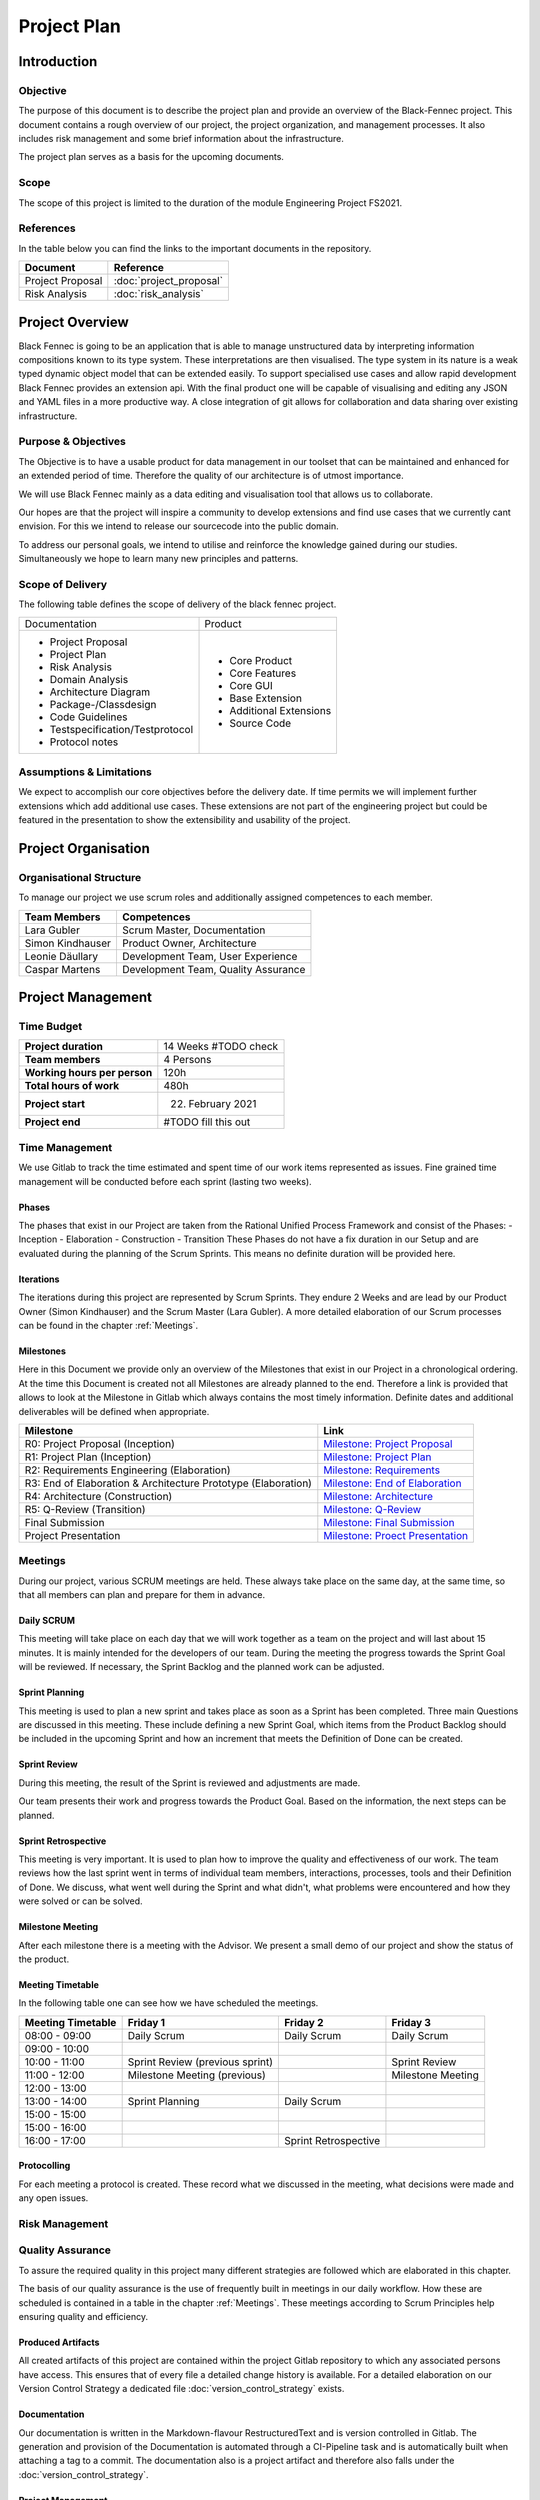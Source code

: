 Project Plan
============

Introduction
************

Objective
---------
The purpose of this document is to describe the project plan and provide an overview of the Black-Fennec project.
This document contains a rough overview of our project, the project organization, and management processes.
It also includes risk management and some brief information about the infrastructure.

The project plan serves as a basis for the upcoming documents.

Scope
-----
The scope of this project is limited to the duration of the module Engineering Project FS2021.

References
----------
In the table below you can find the links to the important documents in the repository.

+--------------------------+---------------------------+
| **Document**             | **Reference**             |
+--------------------------+---------------------------+
| Project Proposal         | :doc:`project_proposal`   |
+--------------------------+---------------------------+
| Risk Analysis            | :doc:`risk_analysis`      |
+--------------------------+---------------------------+

Project Overview
****************
Black Fennec is going to be an application that is able to manage unstructured data by interpreting information
compositions known to its type system. These interpretations are then visualised. The type system in its nature is a
weak typed dynamic object model that can be extended easily. To support specialised use cases and allow rapid
development Black Fennec provides an extension api. With the final product one will be capable of visualising and
editing any JSON and YAML files in a more productive way. A close integration of git allows for collaboration and data
sharing over existing infrastructure.

Purpose & Objectives
--------------------
The Objective is to have a usable product for data management in our toolset that can be maintained and enhanced for an
extended period of time. Therefore the quality of our architecture is of utmost importance.

We will use Black Fennec mainly as a data editing and visualisation tool that allows us to collaborate.

Our hopes are that the project will inspire a community to develop extensions and find use cases that we currently cant
envision. For this we intend to release our sourcecode into the public domain.

To address our personal goals, we intend to utilise and reinforce the knowledge gained during our studies.
Simultaneously we hope to learn many new principles and patterns.

Scope of Delivery
-----------------
The following table defines the scope of delivery of the black fennec project.

+--------------------------------------+--------------------------+
| Documentation                        | Product                  |
+--------------------------------------+--------------------------+
| - Project Proposal                   | - Core Product           |
| - Project Plan                       | - Core Features          |
| - Risk Analysis                      | - Core GUI               |
| - Domain Analysis                    | - Base Extension         |
| - Architecture Diagram               | - Additional Extensions  |
| - Package-/Classdesign               | - Source Code            |
| - Code Guidelines                    |                          |
| - Testspecification/Testprotocol     |                          |
| - Protocol notes                     |                          |
+--------------------+-----------------+--------------------------+

Assumptions & Limitations
-------------------------
We expect to accomplish our core objectives before the delivery date. If time permits we will implement further
extensions which add additional use cases. These extensions are not part of the engineering project but could be
featured in the presentation to show the extensibility and usability of the project.

Project Organisation
********************

Organisational Structure
------------------------
To manage our project we use scrum roles and additionally assigned competences to each member.

================  ===================================
Team Members            Competences
================  ===================================
Lara Gubler       Scrum Master, Documentation
Simon Kindhauser  Product Owner, Architecture
Leonie Däullary   Development Team, User Experience
Caspar Martens    Development Team, Quality Assurance
================  ===================================

Project Management
******************

Time Budget
-----------
+------------------------------+---------------------+
| **Project duration**         | 14 Weeks #TODO check|
+------------------------------+---------------------+
| **Team members**             | 4 Persons           |
+------------------------------+---------------------+
| **Working hours per person** | 120h                |
+------------------------------+---------------------+
| **Total hours of work**      | 480h                |
+------------------------------+---------------------+
| **Project start**            | 22. February 2021   |
+------------------------------+---------------------+
| **Project end**              | #TODO fill this out |
+------------------------------+---------------------+

Time Management
---------------
We use Gitlab to track the time estimated and spent time of our work items represented as issues. Fine grained
time management will be conducted before each sprint (lasting two weeks).

Phases
^^^^^^
The phases that exist in our Project are taken from the Rational Unified Process Framework and consist of the Phases:
- Inception
- Elaboration
- Construction
- Transition
These Phases do not have a fix duration in our Setup and are evaluated during the planning of the Scrum Sprints. This means no definite duration will be provided here.

Iterations
^^^^^^^^^^
The iterations during this project are represented by Scrum Sprints. They endure 2 Weeks and are lead by our Product Owner (Simon Kindhauser) and the Scrum Master (Lara Gubler). A more detailed elaboration of our Scrum processes can be found in the chapter :ref:`Meetings`.

Milestones
^^^^^^^^^^

Here in this Document we provide only an overview of the Milestones that exist in our Project in a chronological ordering. At the time this Document is created not all Milestones are already planned to the end. Therefore a link is provided that allows to look at the Milestone in Gitlab which always contains the most timely information. Definite dates and additional deliverables will be defined when appropriate.

===============================================================  ==============================================================
 Milestone                                                       Link
===============================================================  ==============================================================
R0: Project Proposal (Inception)                                 `Milestone: Project Proposal <https://gitlab.ost.ch/epj/2021-FS/g01_blackfennec/black-fennec/-/milestones/8>`_
R1: Project Plan (Inception)                                     `Milestone: Project Plan <https://gitlab.ost.ch/epj/2021-FS/g01_blackfennec/black-fennec/-/milestones/1>`_
R2: Requirements Engineering (Elaboration)                       `Milestone: Requirements <https://gitlab.ost.ch/epj/2021-FS/g01_blackfennec/black-fennec/-/milestones/2>`_
R3: End of Elaboration & Architecture Prototype (Elaboration)    `Milestone: End of Elaboration <https://gitlab.ost.ch/epj/2021-FS/g01_blackfennec/black-fennec/-/milestones/3>`_
R4: Architecture (Construction)                                  `Milestone: Architecture <https://gitlab.ost.ch/epj/2021-FS/g01_blackfennec/black-fennec/-/milestones/4>`_
R5: Q-Review (Transition)                                        `Milestone: Q-Review <https://gitlab.ost.ch/epj/2021-FS/g01_blackfennec/black-fennec/-/milestones/5>`_
Final Submission                                                 `Milestone: Final Submission <https://gitlab.ost.ch/epj/2021-FS/g01_blackfennec/black-fennec/-/milestones/6>`_
Project Presentation                                             `Milestone: Proect Presentation <https://gitlab.ost.ch/epj/2021-FS/g01_blackfennec/black-fennec/-/milestones/7>`_
===============================================================  ==============================================================

Meetings
--------
During our project, various SCRUM meetings are held. These always take place on the same day, at the same time, so that
all members can plan and prepare for them in advance.

Daily SCRUM
^^^^^^^^^^^
This meeting will take place on each day that we will work together as a team on the project and will last about 15
minutes. It is mainly intended for the developers of our team.
During the meeting the progress towards the Sprint Goal will be reviewed. If necessary, the Sprint Backlog and the
planned work can be adjusted.

Sprint Planning
^^^^^^^^^^^^^^^
This meeting is used to plan a new sprint and takes place as soon as a Sprint has been completed.
Three main Questions are discussed in this meeting. These include defining a new Sprint Goal, which items from the
Product Backlog should be included in the upcoming Sprint and how an increment that meets the Definition of Done can be
created.

Sprint Review
^^^^^^^^^^^^^
During this meeting, the result of the Sprint is reviewed and adjustments are made.

Our team presents their work and progress towards the Product Goal. Based on the information, the next steps can be
planned.

Sprint Retrospective
^^^^^^^^^^^^^^^^^^^^
This meeting is very important. It is used to plan how to improve the quality and effectiveness of our work. The team
reviews how the last sprint went in terms of individual team members, interactions, processes, tools and their
Definition of Done. We discuss, what went well during the Sprint and what didn't, what problems were encountered and how
they were solved or can be solved.

Milestone Meeting
^^^^^^^^^^^^^^^^^
After each milestone there is a meeting with the Advisor. We present a small demo of our project and show
the status of the product.

Meeting Timetable
^^^^^^^^^^^^^^^^^
In the following table one can see how we have scheduled the meetings.

=====================  =================================  =======================  ========================
 Meeting Timetable     | Friday 1                         | Friday 2               | Friday 3
=====================  =================================  =======================  ========================
 08:00 - 09:00          Daily Scrum                        Daily Scrum              Daily Scrum
 09:00 - 10:00
 10:00 - 11:00          Sprint Review (previous sprint)                             Sprint Review
 11:00 - 12:00          Milestone Meeting (previous)                                Milestone Meeting
 12:00 - 13:00
 13:00 - 14:00          Sprint Planning                    Daily Scrum
 15:00 - 15:00
 15:00 - 16:00
 16:00 - 17:00                                             Sprint Retrospective
=====================  =================================  =======================  ========================

Protocolling
^^^^^^^^^^^^
For each meeting a protocol is created. These record what we discussed in the meeting, what decisions were made and any
open issues.

Risk Management
---------------


Quality Assurance
------------------
To assure the required quality in this project many different strategies are followed which are elaborated in this chapter.

The basis of our quality assurance is the use of frequently built in meetings in our daily workflow. How these are scheduled is contained in a table in the chapter :ref:`Meetings`. These meetings according to Scrum Principles help ensuring quality and efficiency.

Produced Artifacts
^^^^^^^^^^^^^^^^^^
All created artifacts of this project are contained within the project Gitlab repository to which any associated persons have access. This ensures that of every file a detailed change history is available. For a detailed elaboration on our Version Control Strategy a dedicated file :doc:`version_control_strategy` exists.

Documentation
^^^^^^^^^^^^^
Our documentation is written in the Markdown-flavour RestructuredText and is version controlled in Gitlab. The generation and provision of the Documentation is automated through a CI-Pipeline task and is automatically built when attaching a tag to a commit. The documentation also is a project artifact and therefore also falls under the :doc:`version_control_strategy`.

Project Management
^^^^^^^^^^^^^^^^^^
Project Management is done with Gitlab as well. The Issue-Boards are used in this project to represent our different Steps an issue can undergo. The ordering in the lists show the importance of each issue. The higher up an issue is, the higher is its importance. The issues created can be assigned to members of the team and to the milestone that they belong to. To know which to which Sprint an issue is associated with, dedicated Sprint labels are created at the start of a Sprint.

The different steps an issue can undergo are described in the following table.

================  ====================
Column (Label)    Description
================  ====================
Roles             These issues represent different roles in which administrative effort can be captured.
Draft             The drafted issues are in a pre-stage before making it into the backlog. Here any member can enter ideas that come up during sprints and are then evaluated by the Product Owner
Backlog           Only the Product Owner is allowed to define the Backlog. Here Definite Tasks that are going to be implemented are listed.
Sprint Backlog    This Column is the Backlog for the Sprint and requires the items to be actual user-stories and on a Work-item level so that one person can be assigned to this task.
In Progress       In this list are issues that are in progress in the momentaneous sprint.
Resolved          When an issue is resolved, this means that it adheres to the :doc:`definition_of_done` but was not merged yet.
Open              The Open Issue list is not used in our project as open issues tend to reside in dedicated lists.
Closed            When an feature was successfully merged its issues move to the list closed where all past issues reside.
================  ====================
Development
^^^^^^^^^^^

Procedure
~~~~~~~~~

Unit Testing
~~~~~~~~~~~~

Code Reviews
~~~~~~~~~~~~

Code Style Guidelines
~~~~~~~~~~~~~~~~~~~~~

Requirements Engineering
************************

Infrastructure
**************

GitLab
------
GitLab is a tool which we use for multiple aspects in our project. For example for the management of our source code
and documents. We also use it for our version controlling and to plan our project. Our work items are stored in the
GitLab repository in the form of issues.

PyCharm
-------
For the integrated development environment (IDE) we use PyCharm from JetBrains.
This is a very useful tool for Python programming and includes some useful git functionalities such as commit,
push and merge.

Glade
-----
For our graphical user interface (GUI) we use Glade. Glade is a rapid application development tool (RAD) and allows us
to quickly and easily develop user interfaces for the GTK toolkit

GTK
---
GTK is a free and open-source cross-platform widget toolkit. We use it to develop our Black Fennec app.



